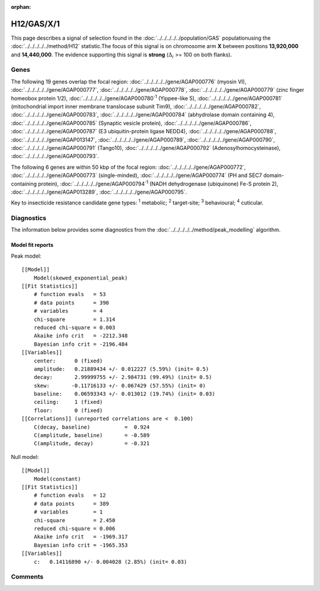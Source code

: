 :orphan:




H12/GAS/X/1
===========

This page describes a signal of selection found in the
:doc:`../../../../../population/GAS` populationusing the :doc:`../../../../../method/H12` statistic.The focus of this signal is on chromosome arm
**X** between positions **13,920,000** and
**14,440,000**.
The evidence supporting this signal is
**strong** (:math:`\Delta_{i}` >= 100 on both flanks).

.. raw:: html
    :file: peak_location.html

.. raw:: html

    <div class='bokeh-figure figure'><p class='caption'>
    <strong>Signal location</strong>. Blue markers show the values of the selection statistic.
    The dashed black line shows the fitted peak model. The shaded red area shows the focus of the
    selection signal. The shaded blue area shows the genomic region in linkage with the
    selection event. Use the mouse wheel or the controls at the top right of the plot to zoom
    in, and hover over genes to see gene names and descriptions.
    </p></div>

Genes
-----




The following 19 genes overlap the focal region: :doc:`../../../../../gene/AGAP000776` (myosin VI),  :doc:`../../../../../gene/AGAP000777`,  :doc:`../../../../../gene/AGAP000778`,  :doc:`../../../../../gene/AGAP000779` (zinc finger homeobox protein 1/2),  :doc:`../../../../../gene/AGAP000780`:sup:`1` (Yippee-like 5),  :doc:`../../../../../gene/AGAP000781` (mitochondrial import inner membrane translocase subunit Tim9),  :doc:`../../../../../gene/AGAP000782`,  :doc:`../../../../../gene/AGAP000783`,  :doc:`../../../../../gene/AGAP000784` (abhydrolase domain containing 4),  :doc:`../../../../../gene/AGAP000785` (Synaptic vesicle protein),  :doc:`../../../../../gene/AGAP000786`,  :doc:`../../../../../gene/AGAP000787` (E3 ubiquitin-protein ligase NEDD4),  :doc:`../../../../../gene/AGAP000788`,  :doc:`../../../../../gene/AGAP013147`,  :doc:`../../../../../gene/AGAP000789`,  :doc:`../../../../../gene/AGAP000790`,  :doc:`../../../../../gene/AGAP000791` (Tango10),  :doc:`../../../../../gene/AGAP000792` (Adenosylhomocysteinase),  :doc:`../../../../../gene/AGAP000793`.




The following 6 genes are within 50 kbp of the focal
region: :doc:`../../../../../gene/AGAP000772`,  :doc:`../../../../../gene/AGAP000773` (single-minded),  :doc:`../../../../../gene/AGAP000774` (PH and SEC7 domain-containing protein),  :doc:`../../../../../gene/AGAP000794`:sup:`1` (NADH dehydrogenase (ubiquinone) Fe-S protein 2),  :doc:`../../../../../gene/AGAP013289`,  :doc:`../../../../../gene/AGAP000795`.


Key to insecticide resistance candidate gene types: :sup:`1` metabolic;
:sup:`2` target-site; :sup:`3` behavioural; :sup:`4` cuticular.



Diagnostics
-----------

The information below provides some diagnostics from the
:doc:`../../../../../method/peak_modelling` algorithm.

.. raw:: html

    <div class="figure">
    <img src="../../../../../_static/data/signal/H12/GAS/X/1/peak_finding.png"/>
    <p class="caption"><strong>Selection signal in context</strong>. @@TODO</p>
    </div>

.. raw:: html

    <div class="figure">
    <img src="../../../../../_static/data/signal/H12/GAS/X/1/peak_targetting.png"/>
    <p class="caption"><strong>Peak targetting</strong>. @@TODO</p>
    </div>

.. raw:: html

    <div class="figure">
    <img src="../../../../../_static/data/signal/H12/GAS/X/1/peak_fit.png"/>
    <p class="caption"><strong>Peak fitting diagnostics</strong>. @@TODO</p>
    </div>

Model fit reports
~~~~~~~~~~~~~~~~~

Peak model::

    [[Model]]
        Model(skewed_exponential_peak)
    [[Fit Statistics]]
        # function evals   = 53
        # data points      = 390
        # variables        = 4
        chi-square         = 1.314
        reduced chi-square = 0.003
        Akaike info crit   = -2212.348
        Bayesian info crit = -2196.484
    [[Variables]]
        center:      0 (fixed)
        amplitude:   0.21889434 +/- 0.012227 (5.59%) (init= 0.5)
        decay:       2.99999755 +/- 2.984731 (99.49%) (init= 0.5)
        skew:       -0.11716133 +/- 0.067429 (57.55%) (init= 0)
        baseline:    0.06593343 +/- 0.013012 (19.74%) (init= 0.03)
        ceiling:     1 (fixed)
        floor:       0 (fixed)
    [[Correlations]] (unreported correlations are <  0.100)
        C(decay, baseline)           =  0.924 
        C(amplitude, baseline)       = -0.589 
        C(amplitude, decay)          = -0.321 


Null model::

    [[Model]]
        Model(constant)
    [[Fit Statistics]]
        # function evals   = 12
        # data points      = 389
        # variables        = 1
        chi-square         = 2.450
        reduced chi-square = 0.006
        Akaike info crit   = -1969.317
        Bayesian info crit = -1965.353
    [[Variables]]
        c:   0.14116890 +/- 0.004028 (2.85%) (init= 0.03)



Comments
--------


.. raw:: html

    <div id="disqus_thread"></div>
    <script>
    
    (function() { // DON'T EDIT BELOW THIS LINE
    var d = document, s = d.createElement('script');
    s.src = 'https://agam-selection-atlas.disqus.com/embed.js';
    s.setAttribute('data-timestamp', +new Date());
    (d.head || d.body).appendChild(s);
    })();
    </script>
    <noscript>Please enable JavaScript to view the <a href="https://disqus.com/?ref_noscript">comments.</a></noscript>


